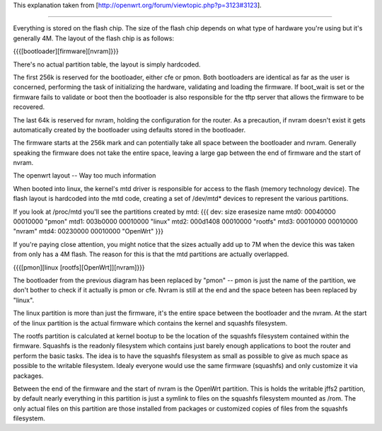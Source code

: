This explanation taken from [http://openwrt.org/forum/viewtopic.php?p=3123#3123].

---------------------------

Everything is stored on the flash chip. The size of the flash chip depends on what type of hardware you're using but it's generally 4M. The layout of the flash chip is as follows:

{{{[bootloader][firmware][nvram]}}}

There's no actual partition table, the layout is simply hardcoded.

The first 256k is reserved for the bootloader, either cfe or pmon. Both bootloaders are identical as far as the user is concerned, performing the task of initializing the hardware, validating and loading the firmware. If boot_wait is set or the firmware fails to validate or boot then the bootloader is also responsible for the tftp server that allows the firmware to be recovered.

The last 64k is reserved for nvram, holding the configuration for the router. As a precaution, if nvram doesn't exist it gets automatically created by the bootloader using defaults stored in the bootloader.

The firmware starts at the 256k mark and can potentially take all space between the bootloader and nvram. Generally speaking the firmware does not take the entire space, leaving a large gap between the end of firmware and the start of nvram.

The openwrt layout -- Way too much information

When booted into linux, the kernel's mtd driver is responsible for access to the flash (memory technology device). The flash layout is hardcoded into the mtd code, creating a set of /dev/mtd* devices to represent the various partitions.

If you look at /proc/mtd you'll see the partitions created by mtd:
{{{
dev:    size   erasesize  name
mtd0: 00040000 00010000 "pmon"
mtd1: 003b0000 00010000 "linux"
mtd2: 000d1408 00010000 "rootfs"
mtd3: 00010000 00010000 "nvram"
mtd4: 00230000 00010000 "OpenWrt"
}}}

If you're paying close attention, you might notice that the sizes actually add up to 7M when the device this was taken from only has a 4M flash. The reason for this is that the mtd partitions are actually overlapped.

{{{[pmon][linux [rootfs][OpenWrt]][nvram]}}}

The bootloader from the previous diagram has been replaced by "pmon" -- pmon is just the name of the partition, we don't bother to check if it actually is pmon or cfe. Nvram is still at the end and the space beteen has been replaced by "linux".

The linux partition is more than just the firmware, it's the entire space between the bootloader and the nvram. At the start of the linux partition is the actual firmware which contains the kernel and squashfs filesystem.

The rootfs partition is calculated at kernel bootup to be the location of the squashfs filesystem contained within the firmware. Squashfs is the readonly filesystem which contains just barely enough applications to boot the router and perform the basic tasks. The idea is to have the squashfs filesystem as small as possible to give as much space as possible to the writable filesystem. Idealy everyone would use the same firmware (squashfs) and only customize it via packages.

Between the end of the firmware and the start of nvram is the OpenWrt partition. This is holds the writable jffs2 partition, by default nearly everything in this partition is just a symlink to files on the squashfs filesystem mounted as /rom. The only actual files on this partition are those installed from packages or customized copies of files from the squashfs filesystem.
